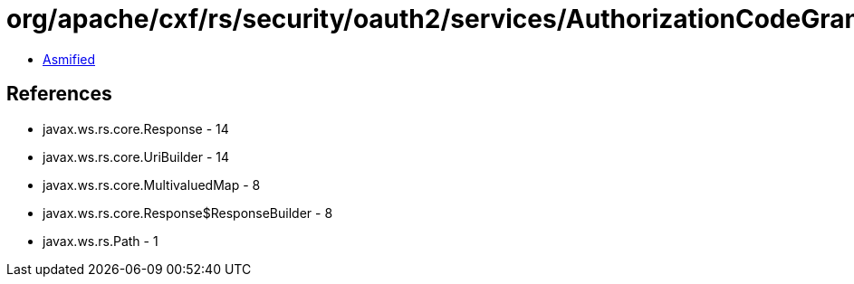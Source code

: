 = org/apache/cxf/rs/security/oauth2/services/AuthorizationCodeGrantService.class

 - link:AuthorizationCodeGrantService-asmified.java[Asmified]

== References

 - javax.ws.rs.core.Response - 14
 - javax.ws.rs.core.UriBuilder - 14
 - javax.ws.rs.core.MultivaluedMap - 8
 - javax.ws.rs.core.Response$ResponseBuilder - 8
 - javax.ws.rs.Path - 1
